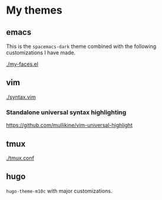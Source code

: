 * My themes

** emacs
This is the =spacemacs-dark= theme combined with the following
customizations I have made.

[[./my-faces.el]]

** vim

[[./syntax.vim]]

*** Standalone universal syntax highlighting
https://github.com/mullikine/vim-universal-highlight

** tmux

[[./tmux.conf]]

** hugo
=hugo-theme-m10c= with major customizations.
